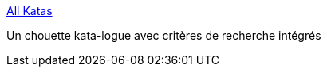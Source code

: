 :jbake-type: post
:jbake-status: published
:jbake-title: All Katas
:jbake-tags: kata,programming,agile,exemple,_mois_mars,_année_2017
:jbake-date: 2017-03-16
:jbake-depth: ../
:jbake-uri: shaarli/1489653246000.adoc
:jbake-source: https://nicolas-delsaux.hd.free.fr/Shaarli?searchterm=http%3A%2F%2Fkata-log.rocks%2F&searchtags=kata+programming+agile+exemple+_mois_mars+_ann%C3%A9e_2017
:jbake-style: shaarli

http://kata-log.rocks/[All Katas]

Un chouette kata-logue avec critères de recherche intégrés
